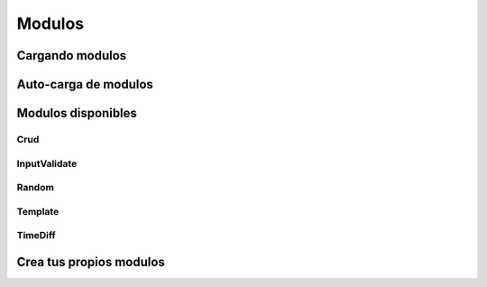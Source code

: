 Modulos
=======

Cargando modulos
~~~~~~~~~~~~~~~~

Auto-carga de modulos
~~~~~~~~~~~~~~~~~~~~~

Modulos disponibles
~~~~~~~~~~~~~~~~~~~

Crud
----

InputValidate
-------------

Random
------

Template
--------

TimeDiff
--------

Crea tus propios modulos
~~~~~~~~~~~~~~~~~~~~~~~~